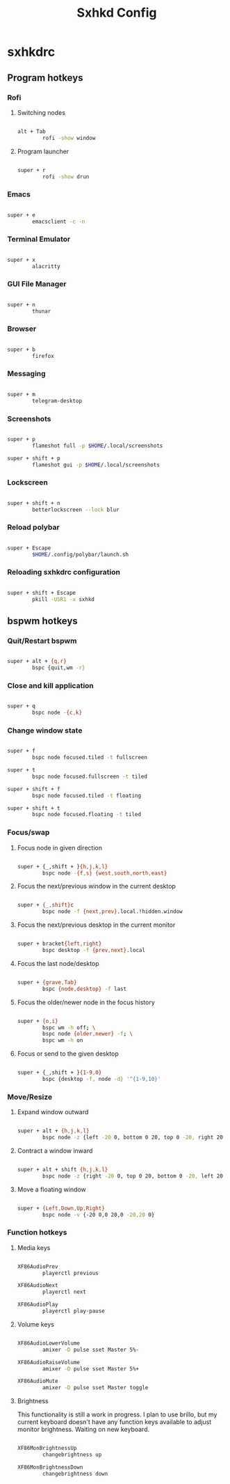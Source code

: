 #+TITLE:Sxhkd Config

* sxhkdrc
:PROPERTIES:
:header-args:bash: :tangle ~/.config/sxhkd/sxhkdrc 
:END:

** Program hotkeys

*** Rofi

**** Switching nodes

#+begin_src bash

  alt + Tab
          rofi -show window

#+end_src

**** Program launcher

#+begin_src bash

  super + r
          rofi -show drun 

#+end_src

*** Emacs 

#+begin_src bash

  super + e
          emacsclient -c -n

#+end_src

*** Terminal Emulator

#+begin_src bash

  super + x
          alacritty

#+end_src

*** GUI File Manager

#+begin_src bash

  super + n
          thunar

#+end_src

*** Browser

#+begin_src bash

  super + b
          firefox

#+end_src

*** Messaging

#+begin_src bash

  super + m
          telegram-desktop

#+end_src

*** Screenshots

#+begin_src bash

  super + p
          flameshot full -p $HOME/.local/screenshots

  super + shift + p
          flameshot gui -p $HOME/.local/screenshots

#+end_src

*** Lockscreen

#+begin_src bash

  super + shift + n
          betterlockscreen --lock blur

#+end_src

*** Reload polybar

#+begin_src bash

  super + Escape
          $HOME/.config/polybar/launch.sh

#+end_src

*** Reloading sxhkdrc configuration

#+begin_src bash

  super + shift + Escape
          pkill -USR1 -x sxhkd

#+end_src

** bspwm hotkeys

*** Quit/Restart bspwm

#+begin_src bash

super + alt + {q,r}
        bspc {quit,wm -r}

#+end_src

*** Close and kill application

#+begin_src bash

  super + q
          bspc node -{c,k}

#+end_src

*** Change window state

#+begin_src bash

  super + f
          bspc node focused.tiled -t fullscreen

  super + t
          bspc node focused.fullscreen -t tiled

  super + shift + f
          bspc node focused.tiled -t floating

  super + shift + t
          bspc node focused.floating -t tiled

#+end_src

*** Focus/swap

**** Focus node in given direction

#+begin_src bash

  super + {_,shift + }{h,j,k,l}
          bspc node -{f,s} {west,south,north,east}

#+end_src

**** Focus the next/previous window in the current desktop

#+begin_src bash

  super + {_,shift}c
          bspc node -f {next,prev}.local.!hidden.window

#+end_src

**** Focus the next/previous desktop in the current monitor

#+begin_src bash

  super + bracket{left,right}
          bspc desktop -f {prev,next}.local

#+end_src

**** Focus the last node/desktop

#+begin_src bash

  super + {grave,Tab}
          bspc {node,desktop} -f last

#+end_src

**** Focus the older/newer node in the focus history

#+begin_src bash

  super + {o,i}
          bspc wm -h off; \
          bspc node {older,newer} -f; \
          bspc wm -h on

#+end_src

**** Focus or send to the given desktop

#+begin_src bash

  super + {_,shift + }{1-9,0}
          bspc {desktop -f, node -d} '^{1-9,10}'

#+end_src

*** Move/Resize

**** Expand window outward

#+begin_src bash

  super + alt + {h,j,k,l}
          bspc node -z {left -20 0, bottom 0 20, top 0 -20, right 20 0}

#+end_src

**** Contract a window inward

#+begin_src bash

  super + alt + shift {h,j,k,l}
          bspc node -z {right -20 0, top 0 20, bottom 0 -20, left 20 0}

#+end_src

**** Move a floating window

#+begin_src bash

  super + {Left,Down,Up,Right}
          bspc node -v {-20 0,0 20,0 -20,20 0}

#+end_src

*** Function hotkeys

**** Media keys

#+begin_src bash

  XF86AudioPrev
          playerctl previous

  XF86AudioNext
          playerctl next

  XF86AudioPlay
          playerctl play-pause

#+end_src

**** Volume keys

#+begin_src bash

  XF86AudioLowerVolume
          amixer -D pulse sset Master 5%-

  XF86AudioRaiseVolume
          amixer -D pulse sset Master 5%+

  XF86AudioMute
          amixer -D pulse sset Master toggle

#+end_src

**** Brightness

This functionality is still a work in progress. I plan to use brillo, but my current keyboard doesn't have any function keys available to adjust monitor brightness. Waiting on new keyboard.

#+begin_src bash

  XF86MonBrightnessUp
          changebrightness up

  XF86MonBrightnessDown
          changebrightness down

#+end_src
